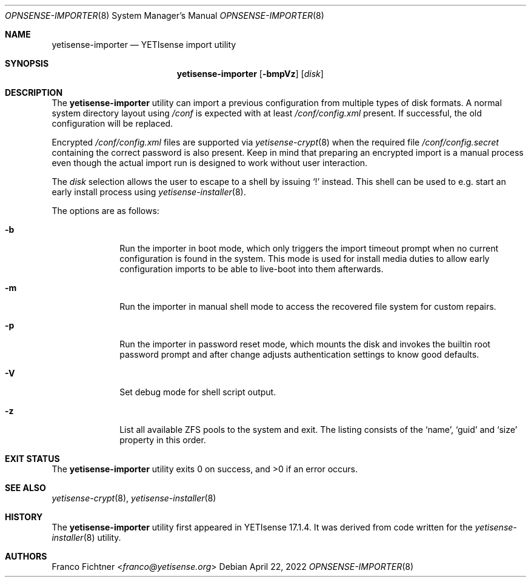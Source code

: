 .\"
.\" Copyright (c) 2018-2023 Franco Fichtner <franco@yetisense.org>
.\"
.\" Redistribution and use in source and binary forms, with or without
.\" modification, are permitted provided that the following conditions
.\" are met:
.\"
.\" 1. Redistributions of source code must retain the above copyright
.\"    notice, this list of conditions and the following disclaimer.
.\"
.\" 2. Redistributions in binary form must reproduce the above copyright
.\"    notice, this list of conditions and the following disclaimer in the
.\"    documentation and/or other materials provided with the distribution.
.\"
.\" THIS SOFTWARE IS PROVIDED BY THE AUTHOR AND CONTRIBUTORS ``AS IS'' AND
.\" ANY EXPRESS OR IMPLIED WARRANTIES, INCLUDING, BUT NOT LIMITED TO, THE
.\" IMPLIED WARRANTIES OF MERCHANTABILITY AND FITNESS FOR A PARTICULAR PURPOSE
.\" ARE DISCLAIMED.  IN NO EVENT SHALL THE AUTHOR OR CONTRIBUTORS BE LIABLE
.\" FOR ANY DIRECT, INDIRECT, INCIDENTAL, SPECIAL, EXEMPLARY, OR CONSEQUENTIAL
.\" DAMAGES (INCLUDING, BUT NOT LIMITED TO, PROCUREMENT OF SUBSTITUTE GOODS
.\" OR SERVICES; LOSS OF USE, DATA, OR PROFITS; OR BUSINESS INTERRUPTION)
.\" HOWEVER CAUSED AND ON ANY THEORY OF LIABILITY, WHETHER IN CONTRACT, STRICT
.\" LIABILITY, OR TORT (INCLUDING NEGLIGENCE OR OTHERWISE) ARISING IN ANY WAY
.\" OUT OF THE USE OF THIS SOFTWARE, EVEN IF ADVISED OF THE POSSIBILITY OF
.\" SUCH DAMAGE.
.\"
.Dd April 22, 2022
.Dt OPNSENSE-IMPORTER 8
.Os
.Sh NAME
.Nm yetisense-importer
.Nd YETIsense import utility
.Sh SYNOPSIS
.Nm
.Op Fl bmpVz
.Op Ar disk
.Sh DESCRIPTION
The
.Nm
utility can import a previous configuration from multiple types of
disk formats.
A normal system directory layout using
.Pa /conf
is expected with at least
.Pa /conf/config.xml
present.
If successful, the old configuration will be replaced.
.Pp
Encrypted
.Pa /conf/config.xml
files are supported via
.Xr yetisense-crypt 8
when the required file
.Pa /conf/config.secret
containing the correct password is also present.
Keep in mind that preparing an encrypted import is a manual process
even though the actual import run is designed to work without user
interaction.
.Pp
The
.Ar disk
selection allows the user to escape to a shell by issuing
.Sq \&!
instead.
This shell can be used to e.g. start an early install process using
.Xr yetisense-installer 8 .
.Pp
The options are as follows:
.Bl -tag -width ".Fl b" -offset indent
.It Fl b
Run the importer in boot mode, which only triggers the import timeout
prompt when no current configuration is found in the system.
This mode is used for install media duties to allow early configuration
imports to be able to live-boot into them afterwards.
.It Fl m
Run the importer in manual shell mode to access the recovered file
system for custom repairs.
.It Fl p
Run the importer in password reset mode, which mounts the disk and
invokes the builtin root password prompt and after change adjusts
authentication settings to know good defaults.
.It Fl V
Set debug mode for shell script output.
.It Fl z
List all available ZFS pools to the system and exit.
The listing consists of the
.Sq name ,
.Sq guid
and
.Sq size
property in this order.
.El
.Sh EXIT STATUS
.Ex -std
.Sh SEE ALSO
.Xr yetisense-crypt 8 ,
.Xr yetisense-installer 8
.Sh HISTORY
The
.Nm
utility first appeared in YETIsense 17.1.4.
It was derived from code written for the
.Xr yetisense-installer 8
utility.
.Sh AUTHORS
.An Franco Fichtner Aq Mt franco@yetisense.org
